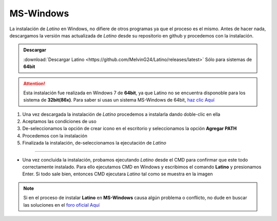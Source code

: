 .. meta::
   :description: Pasos a seguir para instalar Latino en MS-Windows
   :keywords: instalacion, latino, windows

==========
MS-Windows
==========
La instalación de *Latino* en Windows, no difiere de otros programas ya que el proceso es el mismo. Antes de hacer nada, descargamos la versión mas actualizada de *Latino* desde su repositorio en github y procedemos con la instalación.

.. admonition:: Descargar

   :download:`Descargar Latino <https://github.com/MelvinG24/Latino/releases/latest>`  Sólo para sistemas de **64bit**

.. attention:: Esta instalación fue realizada en Windows 7 de **64bit**, ya que Latino no se encuentra disponoble para los sistema de **32bit(86x)**. Para saber si usas un sistema MS-Windows de 64bit, `haz clic Aquí`_

1. Una vez descargada la instalación de *Latino* procedemos a instalarla dando doble-clic en ella
2. Aceptamos las condiciones de uso
3. De-seleccionamos la opción de crear icono en el escritorio y seleccionamos la opción **Agregar PATH**
4. Procedemos con la instalación
5. Finalizada la instalación, de-seleccionamos la ejecutación de *Latino*

----

* Una vez concluida la instalación, probamos ejecutando *Latino* desde el CMD para confirmar que este todo correctamente instalado. Para ello ejecutamos CMD en Windows y escribimos el comando **Latino** y presionamos Enter. Si todo sale bien, entonces CMD ejecutara *Latino* tal como se muestra en la imagen

.. figure:: ../_static/_media/OS-Instalacion/Win32/installLatinoWin.gif
   :figwidth: 100%
   :target: ../_static/_media/OS-Instalacion/Win32/installLatinoWin.gif

.. note:: Si en el proceso de instalar **Latino** en **MS-Windows** causa algún problema o conflicto, no dude en buscar las soluciones en el `foro oficial Aquí`_

.. Enlaces

.. _haz clic Aquí: https://es.ccm.net/faq/9548-como-saber-si-mi-windows-es-de-32-o-64-bits
.. _foro oficial Aquí: https://lenguaje-latino.org/foro/windows/